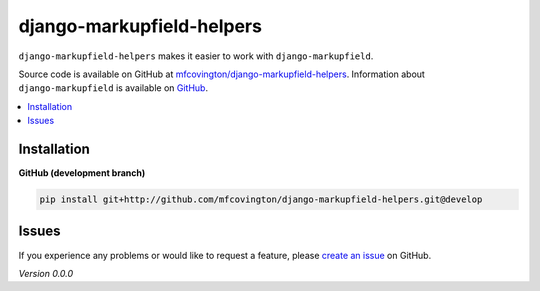 **************************
django-markupfield-helpers
**************************

``django-markupfield-helpers`` makes it easier to work with ``django-markupfield``.

Source code is available on GitHub at `mfcovington/django-markupfield-helpers <https://github.com/mfcovington/django-markupfield-helpers>`_. Information about ``django-markupfield`` is available on `GitHub <https://github.com/jamesturk/django-markupfield>`_.


.. contents:: :local:


Installation
============

**GitHub (development branch)**

.. code-block:: sh

    pip install git+http://github.com/mfcovington/django-markupfield-helpers.git@develop


Issues
======

If you experience any problems or would like to request a feature, please `create an issue <https://github.com/mfcovington/django-markupfield-helpers/issues>`_ on GitHub.


*Version 0.0.0*
